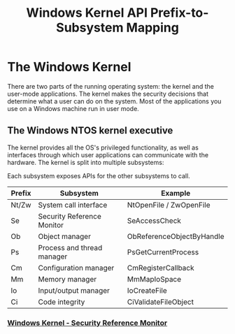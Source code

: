 :PROPERTIES:
:ID:       6442baa9-ecbc-424c-aaa4-54dbadd3e044
:END:
#+title: Windows Kernel
#+hugo_base_dir:../


* The Windows Kernel
There are two parts of the running operating system: the kernel and the user-mode applications. The kernel makes the security decisions that determine what a user can do on the system. Most of the applications you use on a Windows machine run in user mode.

** The Windows NTOS kernel executive
The kernel provides all the OS's privileged functionality, as well as interfaces through which user applications can communicate with the hardware.  The kernel is split into multiple subsystems:


#+attr_org: :width 700
[[../static/images/kernel.jpg]]

Each subsystem exposes APIs for the other subsystems to call.

#+title: API Prefix-to-Subsystem Mapping

| Prefix  | Subsystem                   | Example                       |
|---------+-----------------------------+-------------------------------|
| Nt/Zw   | System call interface       | NtOpenFile / ZwOpenFile       |
| Se      | Security Reference Monitor  | SeAccessCheck                 |
| Ob      | Object manager              | ObReferenceObjectByHandle     |
| Ps      | Process and thread manager  | PsGetCurrentProcess           |
| Cm      | Configuration manager       | CmRegisterCallback            |
| Mm      | Memory manager              | MmMapIoSpace                  |
| Io      | Input/output manager        | IoCreateFile                  |
| Ci      | Code integrity              | CiValidateFileObject          |


*** [[id:31592873-39ca-4271-8532-c92e0d7f7604][Windows Kernel - Security Reference Monitor]]

